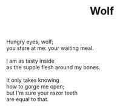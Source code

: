 :PROPERTIES:
:ID:       37E77282-93B4-495B-9D80-E5197D916DA9
:SLUG:     wolf
:END:
#+filetags: :poetry:
#+title: Wolf

#+BEGIN_VERSE
Hungry eyes, wolf;
you stare at me: your waiting meal.

I am as tasty inside
as the supple flesh around my bones.

It only takes knowing
how to gorge me open;
but I'm sure your razor teeth
are equal to that.
#+END_VERSE
